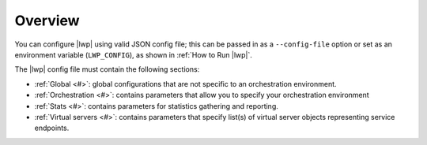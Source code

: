 Overview
````````

You can configure |lwp| using valid JSON config file; this can be passed in as a ``--config-file`` option or set as an environment variable (``LWP_CONFIG``), as shown in :ref:`How to Run |lwp|`.

The |lwp| config file must contain the following sections:

-  :ref:`Global <#>`: global configurations that are not specific to an orchestration environment.
-  :ref:`Orchestration <#>`: contains parameters that allow you to specify your orchestration environment
-  :ref:`Stats <#>`: contains parameters for statistics gathering and reporting.
-  :ref:`Virtual servers <#>`: contains parameters that specify list(s) of virtual server objects representing service endpoints.


